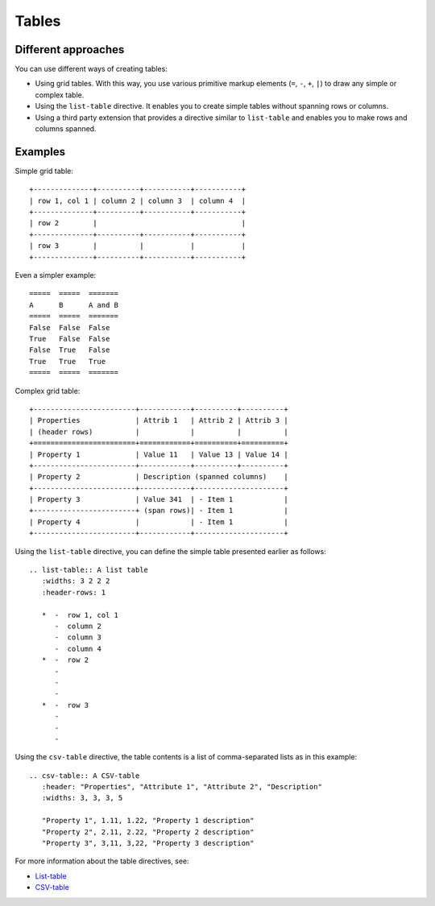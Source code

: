 .. _rest_tables:

Tables
######

Different approaches
====================

You can use different ways of creating tables:

*  Using grid tables. With this way, you use various primitive markup elements
   (``=``, ``-``, ``+``, ``|``) to draw any simple or complex table.
*  Using the ``list-table`` directive. It enables you to create simple tables without spanning
   rows or columns.
*  Using a third party extension that provides a directive similar to ``list-table`` and enables you to make rows and
   columns spanned.

Examples
========

Simple grid table::

   +--------------+----------+-----------+-----------+
   | row 1, col 1 | column 2 | column 3  | column 4  |
   +--------------+----------+-----------+-----------+
   | row 2        |                                  |
   +--------------+----------+-----------+-----------+
   | row 3        |          |           |           |
   +--------------+----------+-----------+-----------+

Even a simpler example::

   =====  =====  =======
   A      B      A and B
   =====  =====  =======
   False  False  False
   True   False  False
   False  True   False
   True   True   True
   =====  =====  =======

Complex grid table::

   +------------------------+------------+----------+----------+
   | Properties             | Attrib 1   | Attrib 2 | Attrib 3 |
   | (header rows)          |            |          |          |
   +========================+============+==========+==========+
   | Property 1             | Value 11   | Value 13 | Value 14 |
   +------------------------+------------+----------+----------+
   | Property 2             | Description (spanned columns)    |
   +------------------------+------------+---------------------+
   | Property 3             | Value 341  | - Item 1            |
   +------------------------+ (span rows)| - Item 1            |
   | Property 4             |            | - Item 1            |
   +------------------------+------------+---------------------+

Using the ``list-table`` directive, you can define the simple table presented earlier as follows::

   .. list-table:: A list table
      :widths: 3 2 2 2
      :header-rows: 1

      *  -  row 1, col 1
         -  column 2
         -  column 3
         -  column 4
      *  -  row 2
         -
         -
         -
      *  -  row 3
         -
         -
         -

Using the ``csv-table`` directive, the table contents is a list of comma-separated lists as in this example::

   .. csv-table:: A CSV-table
      :header: "Properties", "Attribute 1", "Attribute 2", "Description"
      :widths: 3, 3, 3, 5

      "Property 1", 1.11, 1.22, "Property 1 description"
      "Property 2", 2.11, 2.22, "Property 2 description"
      "Property 3", 3,11, 3,22, "Property 3 description"

For more information about the table directives, see:

*  `List-table <https://docutils.sourceforge.io/docs/ref/rst/directives.html#list-table>`_
*  `CSV-table <https://docutils.sourceforge.io/docs/ref/rst/directives.html#csv-table>`_

.. commented:

   .. csv-table:: A CSV-table
   :header: "Properties", "Attribute 1", "Attribute 2", "Description"
   :widths: 3, 3, 3, 5

   "Property 1", 1.11, 1.22, "Property 1 description"
   "Property 2", 2.11, 2.22, "Property 2 description"
   "Property 3", 3.11, 3.22, "Property 3 description"
